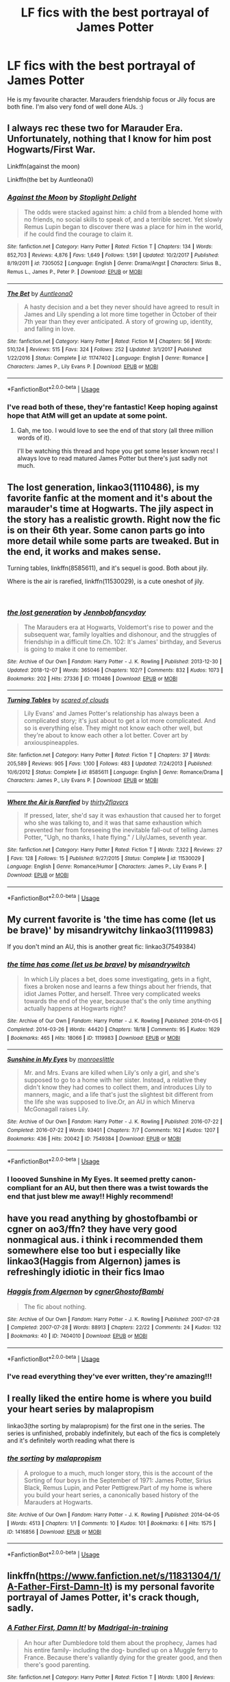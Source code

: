 #+TITLE: LF fics with the best portrayal of James Potter

* LF fics with the best portrayal of James Potter
:PROPERTIES:
:Author: AnorOmnis
:Score: 22
:DateUnix: 1552305181.0
:DateShort: 2019-Mar-11
:FlairText: Fic Search
:END:
He is my favourite character. Marauders friendship focus or Jily focus are both fine. I'm also very fond of well done AUs. :)


** I always rec these two for Marauder Era. Unfortunately, nothing that I know for him post Hogwarts/First War.

Linkffn(against the moon)

Linkffn(the bet by Auntleona0)
:PROPERTIES:
:Author: darlingdaaaarling
:Score: 4
:DateUnix: 1552308451.0
:DateShort: 2019-Mar-11
:END:

*** [[https://www.fanfiction.net/s/7305052/1/][*/Against the Moon/*]] by [[https://www.fanfiction.net/u/1115534/Stoplight-Delight][/Stoplight Delight/]]

#+begin_quote
  The odds were stacked against him: a child from a blended home with no friends, no social skills to speak of, and a terrible secret. Yet slowly Remus Lupin began to discover there was a place for him in the world, if he could find the courage to claim it.
#+end_quote

^{/Site/:} ^{fanfiction.net} ^{*|*} ^{/Category/:} ^{Harry} ^{Potter} ^{*|*} ^{/Rated/:} ^{Fiction} ^{T} ^{*|*} ^{/Chapters/:} ^{134} ^{*|*} ^{/Words/:} ^{852,703} ^{*|*} ^{/Reviews/:} ^{4,876} ^{*|*} ^{/Favs/:} ^{1,649} ^{*|*} ^{/Follows/:} ^{1,591} ^{*|*} ^{/Updated/:} ^{10/2/2017} ^{*|*} ^{/Published/:} ^{8/19/2011} ^{*|*} ^{/id/:} ^{7305052} ^{*|*} ^{/Language/:} ^{English} ^{*|*} ^{/Genre/:} ^{Drama/Angst} ^{*|*} ^{/Characters/:} ^{Sirius} ^{B.,} ^{Remus} ^{L.,} ^{James} ^{P.,} ^{Peter} ^{P.} ^{*|*} ^{/Download/:} ^{[[http://www.ff2ebook.com/old/ffn-bot/index.php?id=7305052&source=ff&filetype=epub][EPUB]]} ^{or} ^{[[http://www.ff2ebook.com/old/ffn-bot/index.php?id=7305052&source=ff&filetype=mobi][MOBI]]}

--------------

[[https://www.fanfiction.net/s/11747402/1/][*/The Bet/*]] by [[https://www.fanfiction.net/u/2388942/Auntleona0][/Auntleona0/]]

#+begin_quote
  A hasty decision and a bet they never should have agreed to result in James and Lily spending a lot more time together in October of their 7th year than they ever anticipated. A story of growing up, identity, and falling in love.
#+end_quote

^{/Site/:} ^{fanfiction.net} ^{*|*} ^{/Category/:} ^{Harry} ^{Potter} ^{*|*} ^{/Rated/:} ^{Fiction} ^{M} ^{*|*} ^{/Chapters/:} ^{56} ^{*|*} ^{/Words/:} ^{510,124} ^{*|*} ^{/Reviews/:} ^{515} ^{*|*} ^{/Favs/:} ^{324} ^{*|*} ^{/Follows/:} ^{252} ^{*|*} ^{/Updated/:} ^{3/1/2017} ^{*|*} ^{/Published/:} ^{1/22/2016} ^{*|*} ^{/Status/:} ^{Complete} ^{*|*} ^{/id/:} ^{11747402} ^{*|*} ^{/Language/:} ^{English} ^{*|*} ^{/Genre/:} ^{Romance} ^{*|*} ^{/Characters/:} ^{James} ^{P.,} ^{Lily} ^{Evans} ^{P.} ^{*|*} ^{/Download/:} ^{[[http://www.ff2ebook.com/old/ffn-bot/index.php?id=11747402&source=ff&filetype=epub][EPUB]]} ^{or} ^{[[http://www.ff2ebook.com/old/ffn-bot/index.php?id=11747402&source=ff&filetype=mobi][MOBI]]}

--------------

*FanfictionBot*^{2.0.0-beta} | [[https://github.com/tusing/reddit-ffn-bot/wiki/Usage][Usage]]
:PROPERTIES:
:Author: FanfictionBot
:Score: 2
:DateUnix: 1552308480.0
:DateShort: 2019-Mar-11
:END:


*** I've read both of these, they're fantastic! Keep hoping against hope that AtM will get an update at some point.
:PROPERTIES:
:Author: AnorOmnis
:Score: 2
:DateUnix: 1552312307.0
:DateShort: 2019-Mar-11
:END:

**** Gah, me too. I would love to see the end of that story (all three million words of it).

I'll be watching this thread and hope you get some lesser known recs! I always love to read matured James Potter but there's just sadly not much.
:PROPERTIES:
:Author: darlingdaaaarling
:Score: 3
:DateUnix: 1552312882.0
:DateShort: 2019-Mar-11
:END:


** The lost generation, linkao3(1110486), is my favorite fanfic at the moment and it's about the marauder's time at Hogwarts. The jily aspect in the story has a realistic growth. Right now the fic is on their 6th year. Some canon parts go into more detail while some parts are tweaked. But in the end, it works and makes sense.

Turning tables, linkffn(8585611), and it's sequel is good. Both about jily.

Where is the air is rarefied, linkffn(11530029), is a cute oneshot of jily.

​
:PROPERTIES:
:Author: AYO_nonymous
:Score: 3
:DateUnix: 1552322846.0
:DateShort: 2019-Mar-11
:END:

*** [[https://archiveofourown.org/works/1110486][*/the lost generation/*]] by [[https://www.archiveofourown.org/users/Jennbob/pseuds/Jennbob/users/fancyday/pseuds/fancyday][/Jennbobfancyday/]]

#+begin_quote
  The Marauders era at Hogwarts, Voldemort's rise to power and the subsequent war, family loyalties and dishonour, and the struggles of friendship in a difficult time.Ch. 102: It's James' birthday, and Severus is going to make it one to remember.
#+end_quote

^{/Site/:} ^{Archive} ^{of} ^{Our} ^{Own} ^{*|*} ^{/Fandom/:} ^{Harry} ^{Potter} ^{-} ^{J.} ^{K.} ^{Rowling} ^{*|*} ^{/Published/:} ^{2013-12-30} ^{*|*} ^{/Updated/:} ^{2018-12-07} ^{*|*} ^{/Words/:} ^{365046} ^{*|*} ^{/Chapters/:} ^{102/?} ^{*|*} ^{/Comments/:} ^{832} ^{*|*} ^{/Kudos/:} ^{1073} ^{*|*} ^{/Bookmarks/:} ^{202} ^{*|*} ^{/Hits/:} ^{27336} ^{*|*} ^{/ID/:} ^{1110486} ^{*|*} ^{/Download/:} ^{[[https://archiveofourown.org/downloads/1110486/the%20lost%20generation.epub?updated_at=1544184260][EPUB]]} ^{or} ^{[[https://archiveofourown.org/downloads/1110486/the%20lost%20generation.mobi?updated_at=1544184260][MOBI]]}

--------------

[[https://www.fanfiction.net/s/8585611/1/][*/Turning Tables/*]] by [[https://www.fanfiction.net/u/4265011/scared-of-clouds][/scared of clouds/]]

#+begin_quote
  Lily Evans' and James Potter's relationship has always been a complicated story; it's just about to get a lot more complicated. And so is everything else. They might not know each other well, but they're about to know each other a lot better. Cover art by anxiouspineapples.
#+end_quote

^{/Site/:} ^{fanfiction.net} ^{*|*} ^{/Category/:} ^{Harry} ^{Potter} ^{*|*} ^{/Rated/:} ^{Fiction} ^{T} ^{*|*} ^{/Chapters/:} ^{37} ^{*|*} ^{/Words/:} ^{205,589} ^{*|*} ^{/Reviews/:} ^{905} ^{*|*} ^{/Favs/:} ^{1,100} ^{*|*} ^{/Follows/:} ^{483} ^{*|*} ^{/Updated/:} ^{7/24/2013} ^{*|*} ^{/Published/:} ^{10/6/2012} ^{*|*} ^{/Status/:} ^{Complete} ^{*|*} ^{/id/:} ^{8585611} ^{*|*} ^{/Language/:} ^{English} ^{*|*} ^{/Genre/:} ^{Romance/Drama} ^{*|*} ^{/Characters/:} ^{James} ^{P.,} ^{Lily} ^{Evans} ^{P.} ^{*|*} ^{/Download/:} ^{[[http://www.ff2ebook.com/old/ffn-bot/index.php?id=8585611&source=ff&filetype=epub][EPUB]]} ^{or} ^{[[http://www.ff2ebook.com/old/ffn-bot/index.php?id=8585611&source=ff&filetype=mobi][MOBI]]}

--------------

[[https://www.fanfiction.net/s/11530029/1/][*/Where the Air is Rarefied/*]] by [[https://www.fanfiction.net/u/61950/thirty2flavors][/thirty2flavors/]]

#+begin_quote
  If pressed, later, she'd say it was exhaustion that caused her to forget who she was talking to, and it was that same exhaustion which prevented her from foreseeing the inevitable fall-out of telling James Potter, "Ugh, no thanks, I hate flying." / Lily/James, seventh year.
#+end_quote

^{/Site/:} ^{fanfiction.net} ^{*|*} ^{/Category/:} ^{Harry} ^{Potter} ^{*|*} ^{/Rated/:} ^{Fiction} ^{T} ^{*|*} ^{/Words/:} ^{7,322} ^{*|*} ^{/Reviews/:} ^{27} ^{*|*} ^{/Favs/:} ^{128} ^{*|*} ^{/Follows/:} ^{15} ^{*|*} ^{/Published/:} ^{9/27/2015} ^{*|*} ^{/Status/:} ^{Complete} ^{*|*} ^{/id/:} ^{11530029} ^{*|*} ^{/Language/:} ^{English} ^{*|*} ^{/Genre/:} ^{Romance/Humor} ^{*|*} ^{/Characters/:} ^{James} ^{P.,} ^{Lily} ^{Evans} ^{P.} ^{*|*} ^{/Download/:} ^{[[http://www.ff2ebook.com/old/ffn-bot/index.php?id=11530029&source=ff&filetype=epub][EPUB]]} ^{or} ^{[[http://www.ff2ebook.com/old/ffn-bot/index.php?id=11530029&source=ff&filetype=mobi][MOBI]]}

--------------

*FanfictionBot*^{2.0.0-beta} | [[https://github.com/tusing/reddit-ffn-bot/wiki/Usage][Usage]]
:PROPERTIES:
:Author: FanfictionBot
:Score: 2
:DateUnix: 1552322877.0
:DateShort: 2019-Mar-11
:END:


** My current favorite is 'the time has come (let us be brave)' by misandrywitchy linkao3(1119983)

If you don't mind an AU, this is another great fic: linkao3(7549384)
:PROPERTIES:
:Author: tymv12
:Score: 2
:DateUnix: 1552333403.0
:DateShort: 2019-Mar-11
:END:

*** [[https://archiveofourown.org/works/1119983][*/the time has come (let us be brave)/*]] by [[https://www.archiveofourown.org/users/misandrywitch/pseuds/misandrywitch][/misandrywitch/]]

#+begin_quote
  In which Lily places a bet, does some investigating, gets in a fight, fixes a broken nose and learns a few things about her friends, that idiot James Potter, and herself. Three very complicated weeks towards the end of the year, because that's the only time anything actually happens at Hogwarts right?
#+end_quote

^{/Site/:} ^{Archive} ^{of} ^{Our} ^{Own} ^{*|*} ^{/Fandom/:} ^{Harry} ^{Potter} ^{-} ^{J.} ^{K.} ^{Rowling} ^{*|*} ^{/Published/:} ^{2014-01-05} ^{*|*} ^{/Completed/:} ^{2014-03-26} ^{*|*} ^{/Words/:} ^{44420} ^{*|*} ^{/Chapters/:} ^{18/18} ^{*|*} ^{/Comments/:} ^{95} ^{*|*} ^{/Kudos/:} ^{1629} ^{*|*} ^{/Bookmarks/:} ^{465} ^{*|*} ^{/Hits/:} ^{18066} ^{*|*} ^{/ID/:} ^{1119983} ^{*|*} ^{/Download/:} ^{[[https://archiveofourown.org/downloads/1119983/the%20time%20has%20come%20let%20us.epub?updated_at=1446586476][EPUB]]} ^{or} ^{[[https://archiveofourown.org/downloads/1119983/the%20time%20has%20come%20let%20us.mobi?updated_at=1446586476][MOBI]]}

--------------

[[https://archiveofourown.org/works/7549384][*/Sunshine in My Eyes/*]] by [[https://www.archiveofourown.org/users/monroeslittle/pseuds/monroeslittle][/monroeslittle/]]

#+begin_quote
  Mr. and Mrs. Evans are killed when Lily's only a girl, and she's supposed to go to a home with her sister. Instead, a relative they didn't know they had comes to collect them, and introduces Lily to manners, magic, and a life that's just the slightest bit different from the life she was supposed to live.Or, an AU in which Minerva McGonagall raises Lily.
#+end_quote

^{/Site/:} ^{Archive} ^{of} ^{Our} ^{Own} ^{*|*} ^{/Fandom/:} ^{Harry} ^{Potter} ^{-} ^{J.} ^{K.} ^{Rowling} ^{*|*} ^{/Published/:} ^{2016-07-22} ^{*|*} ^{/Completed/:} ^{2016-07-22} ^{*|*} ^{/Words/:} ^{93401} ^{*|*} ^{/Chapters/:} ^{7/7} ^{*|*} ^{/Comments/:} ^{162} ^{*|*} ^{/Kudos/:} ^{1207} ^{*|*} ^{/Bookmarks/:} ^{436} ^{*|*} ^{/Hits/:} ^{20042} ^{*|*} ^{/ID/:} ^{7549384} ^{*|*} ^{/Download/:} ^{[[https://archiveofourown.org/downloads/7549384/Sunshine%20in%20My%20Eyes.epub?updated_at=1541949197][EPUB]]} ^{or} ^{[[https://archiveofourown.org/downloads/7549384/Sunshine%20in%20My%20Eyes.mobi?updated_at=1541949197][MOBI]]}

--------------

*FanfictionBot*^{2.0.0-beta} | [[https://github.com/tusing/reddit-ffn-bot/wiki/Usage][Usage]]
:PROPERTIES:
:Author: FanfictionBot
:Score: 2
:DateUnix: 1552333416.0
:DateShort: 2019-Mar-11
:END:


*** I loooved Sunshine in My Eyes. It seemed pretty canon-compliant for an AU, but then there was a twist towards the end that just blew me away!! Highly recommend!
:PROPERTIES:
:Author: Dizzy_Bird
:Score: 1
:DateUnix: 1552336214.0
:DateShort: 2019-Mar-12
:END:


** have you read anything by ghostofbambi or cgner on ao3/ffn? they have very good nonmagical aus. i think i recommended them somewhere else too but i especially like linkao3(Haggis from Algernon) james is refreshingly idiotic in their fics lmao
:PROPERTIES:
:Score: 1
:DateUnix: 1552322970.0
:DateShort: 2019-Mar-11
:END:

*** [[https://archiveofourown.org/works/7404010][*/Haggis from Algernon/*]] by [[https://www.archiveofourown.org/users/cgner/pseuds/cgner/users/GhostofBambi/pseuds/GhostofBambi][/cgnerGhostofBambi/]]

#+begin_quote
  The fic about nothing.
#+end_quote

^{/Site/:} ^{Archive} ^{of} ^{Our} ^{Own} ^{*|*} ^{/Fandom/:} ^{Harry} ^{Potter} ^{-} ^{J.} ^{K.} ^{Rowling} ^{*|*} ^{/Published/:} ^{2007-07-28} ^{*|*} ^{/Completed/:} ^{2007-07-28} ^{*|*} ^{/Words/:} ^{88913} ^{*|*} ^{/Chapters/:} ^{22/22} ^{*|*} ^{/Comments/:} ^{24} ^{*|*} ^{/Kudos/:} ^{132} ^{*|*} ^{/Bookmarks/:} ^{40} ^{*|*} ^{/ID/:} ^{7404010} ^{*|*} ^{/Download/:} ^{[[https://archiveofourown.org/downloads/7404010/Haggis%20from%20Algernon.epub?updated_at=1549334448][EPUB]]} ^{or} ^{[[https://archiveofourown.org/downloads/7404010/Haggis%20from%20Algernon.mobi?updated_at=1549334448][MOBI]]}

--------------

*FanfictionBot*^{2.0.0-beta} | [[https://github.com/tusing/reddit-ffn-bot/wiki/Usage][Usage]]
:PROPERTIES:
:Author: FanfictionBot
:Score: 1
:DateUnix: 1552323010.0
:DateShort: 2019-Mar-11
:END:


*** I've read everything they've ever written, they're amazing!!!
:PROPERTIES:
:Author: AnorOmnis
:Score: 1
:DateUnix: 1552327423.0
:DateShort: 2019-Mar-11
:END:


** I really liked the entire home is where you build your heart series by malapropism

linkao3(the sorting by malapropism) for the first one in the series. The series is unfinished, probably indefinitely, but each of the fics is completely and it's definitely worth reading what there is
:PROPERTIES:
:Score: 1
:DateUnix: 1552355887.0
:DateShort: 2019-Mar-12
:END:

*** [[https://archiveofourown.org/works/1416856][*/the sorting/*]] by [[https://www.archiveofourown.org/users/malapropism/pseuds/malapropism][/malapropism/]]

#+begin_quote
  A prologue to a much, much longer story, this is the account of the Sorting of four boys in the September of 1971: James Potter, Sirius Black, Remus Lupin, and Peter Pettigrew.Part of my home is where you build your heart series, a canonically based history of the Marauders at Hogwarts.
#+end_quote

^{/Site/:} ^{Archive} ^{of} ^{Our} ^{Own} ^{*|*} ^{/Fandom/:} ^{Harry} ^{Potter} ^{-} ^{J.} ^{K.} ^{Rowling} ^{*|*} ^{/Published/:} ^{2014-04-05} ^{*|*} ^{/Words/:} ^{4513} ^{*|*} ^{/Chapters/:} ^{1/1} ^{*|*} ^{/Comments/:} ^{10} ^{*|*} ^{/Kudos/:} ^{101} ^{*|*} ^{/Bookmarks/:} ^{6} ^{*|*} ^{/Hits/:} ^{1575} ^{*|*} ^{/ID/:} ^{1416856} ^{*|*} ^{/Download/:} ^{[[https://archiveofourown.org/downloads/1416856/the%20sorting.epub?updated_at=1397536212][EPUB]]} ^{or} ^{[[https://archiveofourown.org/downloads/1416856/the%20sorting.mobi?updated_at=1397536212][MOBI]]}

--------------

*FanfictionBot*^{2.0.0-beta} | [[https://github.com/tusing/reddit-ffn-bot/wiki/Usage][Usage]]
:PROPERTIES:
:Author: FanfictionBot
:Score: 1
:DateUnix: 1552355919.0
:DateShort: 2019-Mar-12
:END:


** linkffn([[https://www.fanfiction.net/s/11831304/1/A-Father-First-Damn-It]]) is my personal favorite portrayal of James Potter, it's crack though, sadly.
:PROPERTIES:
:Author: Sefera17
:Score: 1
:DateUnix: 1552362638.0
:DateShort: 2019-Mar-12
:END:

*** [[https://www.fanfiction.net/s/11831304/1/][*/A Father First, Damn It!/*]] by [[https://www.fanfiction.net/u/2455531/Madrigal-in-training][/Madrigal-in-training/]]

#+begin_quote
  An hour after Dumbledore told them about the prophecy, James had his entire family- including the dog- bundled up on a Muggle ferry to France. Because there's valiantly dying for the greater good, and then there's good parenting.
#+end_quote

^{/Site/:} ^{fanfiction.net} ^{*|*} ^{/Category/:} ^{Harry} ^{Potter} ^{*|*} ^{/Rated/:} ^{Fiction} ^{T} ^{*|*} ^{/Words/:} ^{1,800} ^{*|*} ^{/Reviews/:} ^{258} ^{*|*} ^{/Favs/:} ^{2,377} ^{*|*} ^{/Follows/:} ^{849} ^{*|*} ^{/Published/:} ^{3/8/2016} ^{*|*} ^{/Status/:} ^{Complete} ^{*|*} ^{/id/:} ^{11831304} ^{*|*} ^{/Language/:} ^{English} ^{*|*} ^{/Genre/:} ^{Family} ^{*|*} ^{/Characters/:} ^{Harry} ^{P.,} ^{Sirius} ^{B.,} ^{James} ^{P.,} ^{Lily} ^{Evans} ^{P.} ^{*|*} ^{/Download/:} ^{[[http://www.ff2ebook.com/old/ffn-bot/index.php?id=11831304&source=ff&filetype=epub][EPUB]]} ^{or} ^{[[http://www.ff2ebook.com/old/ffn-bot/index.php?id=11831304&source=ff&filetype=mobi][MOBI]]}

--------------

*FanfictionBot*^{2.0.0-beta} | [[https://github.com/tusing/reddit-ffn-bot/wiki/Usage][Usage]]
:PROPERTIES:
:Author: FanfictionBot
:Score: 1
:DateUnix: 1552362651.0
:DateShort: 2019-Mar-12
:END:


** I really love his character in Linkffn(Dirty Blood) as well as the character of all those teenagers
:PROPERTIES:
:Author: Schak_Raven
:Score: 1
:DateUnix: 1552397017.0
:DateShort: 2019-Mar-12
:END:

*** [[https://www.fanfiction.net/s/12478485/1/][*/Dirty Blood/*]] by [[https://www.fanfiction.net/u/4682039/somethingquitepeculiar][/somethingquitepeculiar/]]

#+begin_quote
  [Marauders Era Year Five] It's 1975 and Hogwarts students are trying to focus on their schooling, but with fellow students practicing dark magic and friendships being tested, it's hard to ignore that their parents' war will soon be theirs. And yet, they still try, forcing light in the darkness and daring to laugh when others want to cry. After all, they aren't dead yet.
#+end_quote

^{/Site/:} ^{fanfiction.net} ^{*|*} ^{/Category/:} ^{Harry} ^{Potter} ^{*|*} ^{/Rated/:} ^{Fiction} ^{M} ^{*|*} ^{/Chapters/:} ^{45} ^{*|*} ^{/Words/:} ^{253,389} ^{*|*} ^{/Reviews/:} ^{188} ^{*|*} ^{/Favs/:} ^{89} ^{*|*} ^{/Follows/:} ^{114} ^{*|*} ^{/Updated/:} ^{7/29/2018} ^{*|*} ^{/Published/:} ^{5/6/2017} ^{*|*} ^{/id/:} ^{12478485} ^{*|*} ^{/Language/:} ^{English} ^{*|*} ^{/Genre/:} ^{Romance/Humor} ^{*|*} ^{/Characters/:} ^{James} ^{P.,} ^{Lily} ^{Evans} ^{P.,} ^{Marauders} ^{*|*} ^{/Download/:} ^{[[http://www.ff2ebook.com/old/ffn-bot/index.php?id=12478485&source=ff&filetype=epub][EPUB]]} ^{or} ^{[[http://www.ff2ebook.com/old/ffn-bot/index.php?id=12478485&source=ff&filetype=mobi][MOBI]]}

--------------

*FanfictionBot*^{2.0.0-beta} | [[https://github.com/tusing/reddit-ffn-bot/wiki/Usage][Usage]]
:PROPERTIES:
:Author: FanfictionBot
:Score: 1
:DateUnix: 1552397032.0
:DateShort: 2019-Mar-12
:END:


** MWPP era Marauders friendship with James/Lily and Sirius/Remus: [[http://shoebox.lomara.org/shoebox-pdf-chapters/]]
:PROPERTIES:
:Author: ClimateMom
:Score: 0
:DateUnix: 1552330860.0
:DateShort: 2019-Mar-11
:END:
